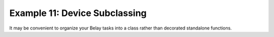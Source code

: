 Example 11: Device Subclassing
==============================
It may be convenient to organize your Belay tasks into a class
rather than decorated standalone functions.
